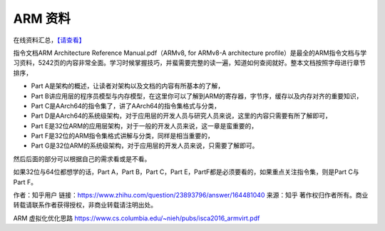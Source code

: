 ARM 资料
========

在线资料汇总，\ `【请查看】 <https://community.arm.com/cn/b/blog/posts/armv8-online-materials>`__

指令文档ARM Architecture Reference Manual.pdf（ARMv8, for ARMv8-A
architecture
profile）是最全的ARM指令文档与学习资料，5242页的内容非常全面。学习时候掌握技巧，并蜚需要完整的读一遍，知道如何查阅就好。整本文档按照字母进行章节排序，

-  Part A是架构的概述，让读者对架构以及文档的内容有所基本的了解，
-  Part B讲应用层的程序员模型与内存模型，在这里你可以了解到ARM的寄存器，字节序，缓存以及内存对齐的重要知识，
-  Part C是AArch64的指令集了，讲了AArch64的指令集格式与分类，
-  Part D是AArch64的系统级架构，对于应用层的开发人员与研究人员来说，这里的内容只需要有所了解即可，
-  Part E是32位ARM的应用层架构，对于一般的开发人员来说，这一章是蛮重要的，
-  Part F是32位的ARM指令集格式讲解与分类，同样是相当重要的，
-  Part G是32位ARM的系统级架构，对于应用层的开发人员来说，只需要了解即可。

然后后面的部分可以根据自己的需求看或是不看。

如果32位与64位都想学的话，Part A，Part B，Part C，Part
E，PartF都是必须要看的，如果重点关注指令集，则是Part C与Part F。

作者：知乎用户
链接：https://www.zhihu.com/question/23893796/answer/164481040
来源：知乎
著作权归作者所有。商业转载请联系作者获得授权，非商业转载请注明出处。


ARM 虚拟化优化思路 https://www.cs.columbia.edu/~nieh/pubs/isca2016_armvirt.pdf
